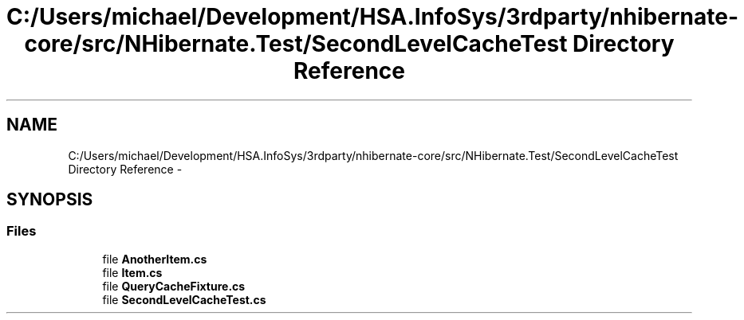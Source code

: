 .TH "C:/Users/michael/Development/HSA.InfoSys/3rdparty/nhibernate-core/src/NHibernate.Test/SecondLevelCacheTest Directory Reference" 3 "Fri Jul 5 2013" "Version 1.0" "HSA.InfoSys" \" -*- nroff -*-
.ad l
.nh
.SH NAME
C:/Users/michael/Development/HSA.InfoSys/3rdparty/nhibernate-core/src/NHibernate.Test/SecondLevelCacheTest Directory Reference \- 
.SH SYNOPSIS
.br
.PP
.SS "Files"

.in +1c
.ti -1c
.RI "file \fBAnotherItem\&.cs\fP"
.br
.ti -1c
.RI "file \fBItem\&.cs\fP"
.br
.ti -1c
.RI "file \fBQueryCacheFixture\&.cs\fP"
.br
.ti -1c
.RI "file \fBSecondLevelCacheTest\&.cs\fP"
.br
.in -1c
